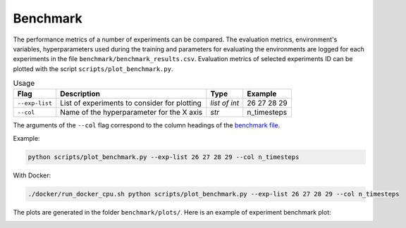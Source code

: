 *********
Benchmark
*********

The performance metrics of a number of experiments can be compared.
The evaluation metrics, environment's variables, hyperparameters used during the training 
and parameters for evaluating the environments are logged for each experiments in the file 
``benchmark/benchmark_results.csv``. Evaluation metrics of selected experiments ID can be plotted 
with the script ``scripts/plot_benchmark.py``.


.. csv-table:: Usage
   :header:  Flag , Description , Type , Example 

   ``--exp-list``,	List of experiments to consider for plotting,	*list of int*,	26 27 28 29
   ``--col``,	Name of the hyperparameter for the X axis,	*str*,	n_timesteps

The arguments of the ``--col`` flag correspond to the column headings of the `benchmark file <https://github.com/PierreExeter/rl_reach/blob/master/benchmark/benchmark_results.csv>`_.

Example:

.. code-block:: bash

   python scripts/plot_benchmark.py --exp-list 26 27 28 29 --col n_timesteps

With Docker:

.. code-block:: bash

   ./docker/run_docker_cpu.sh python scripts/plot_benchmark.py --exp-list 26 27 28 29 --col n_timesteps


The plots are generated in the folder ``benchmark/plots/``. Here is an example of experiment benchmark plot:

.. image:: ../images/benchmark_plot.png